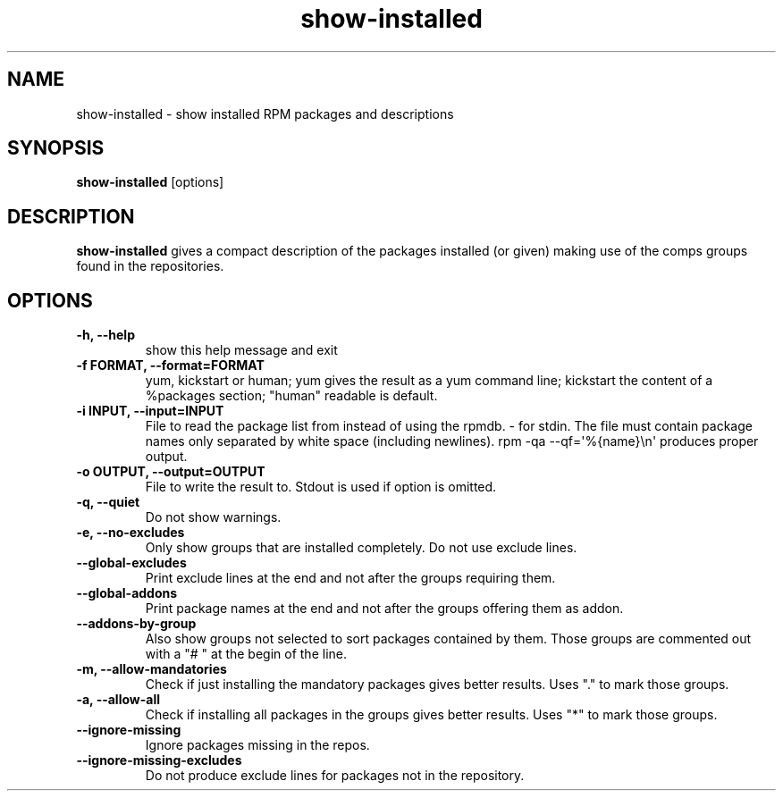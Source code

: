 .\" show-installed
.TH "show-installed" "1" "21 October 2010" "Florian Festi" ""
.SH "NAME"
show\-installed \- show installed RPM packages and descriptions
.SH "SYNOPSIS"
\fBshow\-installed\fP [options]
.SH "DESCRIPTION"
.PP
\fBshow\-installed\fP gives a compact description of the packages installed (or given) making use of the comps groups found in the repositories.
.SH OPTIONS
.TP
.B \-h, \-\-help
show this help message and exit
.TP
.B \-f FORMAT, \-\-format=FORMAT
yum, kickstart or human; yum gives the result as a yum command line; kickstart the content of a %packages section; "human" readable is default.
.TP
.B \-i INPUT, \-\-input=INPUT
File to read the package list from instead of using the rpmdb. \- for stdin. The file must contain package names only separated by white space (including newlines). rpm \-qa \-\-qf=\(aq%{name}\\n\(aq produces proper output.
.TP
.B \-o OUTPUT, \-\-output=OUTPUT
File to write the result to. Stdout is used if option is omitted.
.TP
.B \-q, \-\-quiet
Do not show warnings.
.TP
.B \-e, \-\-no\-excludes
Only show groups that are installed completely. Do not use exclude lines.
.TP
.B \-\-global\-excludes
Print exclude lines at the end and not after the groups requiring them.
.TP
.B \-\-global\-addons
Print package names at the end and not after the groups offering them as addon.
.TP
.B \-\-addons\-by\-group
Also show groups not selected to sort packages contained by them. Those groups are commented out with a "# " at the begin of the line.
.TP
.B \-m, \-\-allow\-mandatories
Check if just installing the mandatory packages gives better results. Uses "." to mark those groups.
.TP
.B \-a, \-\-allow\-all
Check if installing all packages in the groups gives better results. Uses "*" to mark those groups.
.TP
.B \-\-ignore\-missing
Ignore packages missing in the repos.
.TP
.B \-\-ignore\-missing\-excludes
Do not produce exclude lines for packages not in the repository.

.fi
